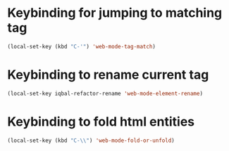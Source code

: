 * Keybinding for jumping to matching tag
  #+begin_src emacs-lisp
    (local-set-key (kbd "C-'") 'web-mode-tag-match)
  #+end_src


* Keybinding to rename current tag
  #+begin_src emacs-lisp
    (local-set-key iqbal-refactor-rename 'web-mode-element-rename)
  #+end_src


* Keybinding to fold html entities
  #+begin_src emacs-lisp
    (local-set-key (kbd "C-\\") 'web-mode-fold-or-unfold)
  #+end_src
